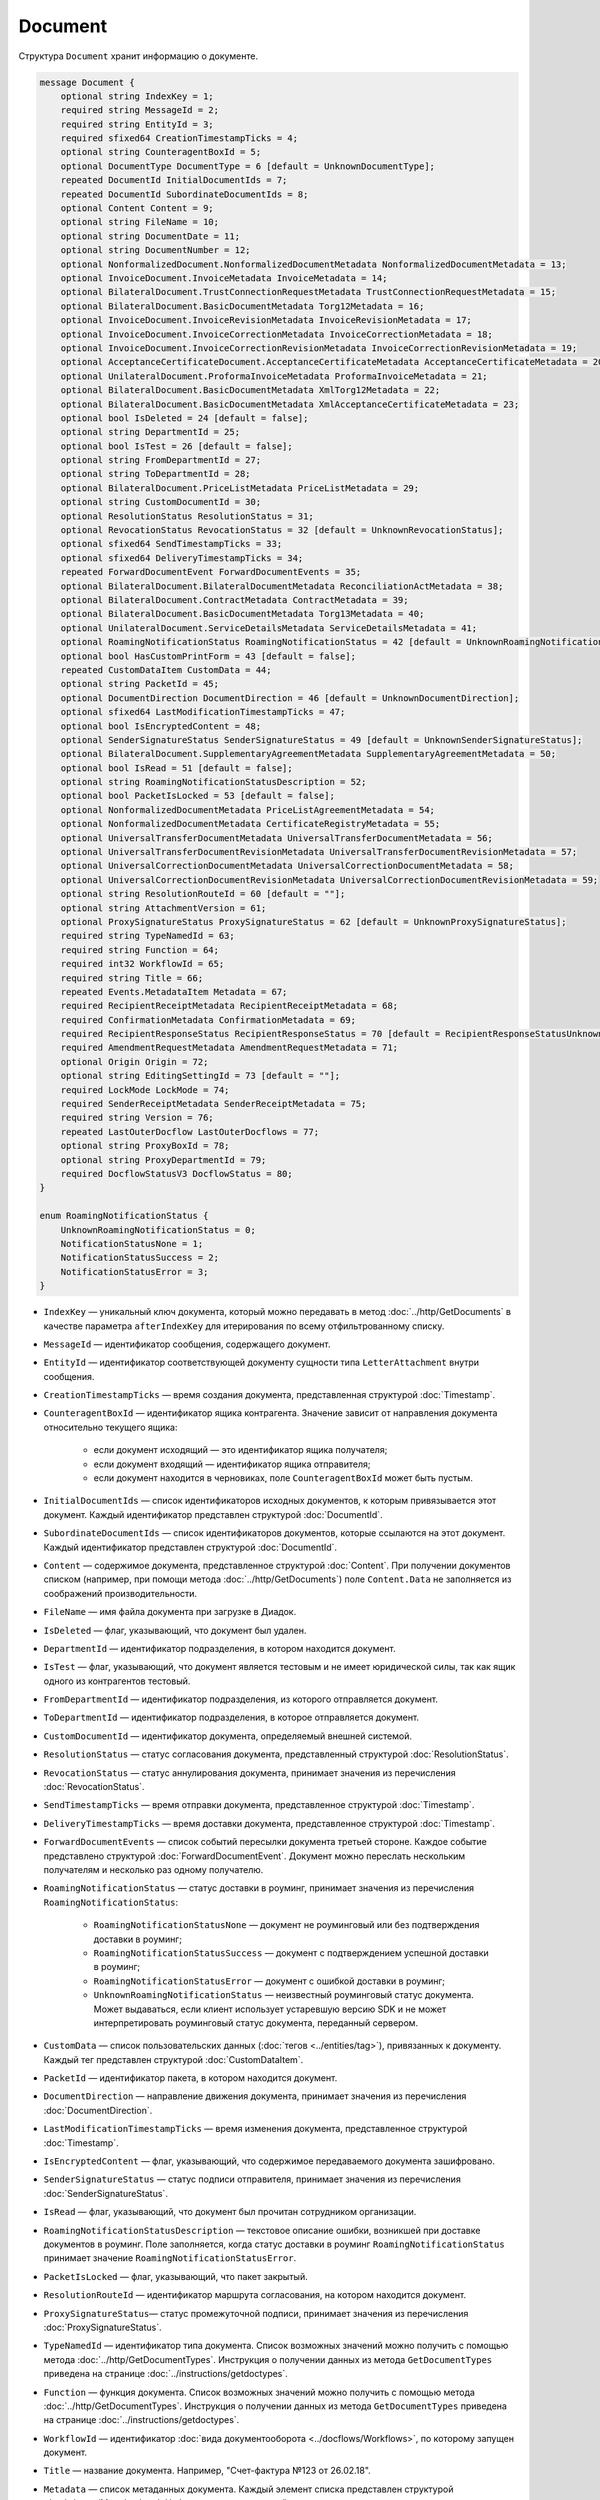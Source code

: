 Document
========

Структура ``Document`` хранит информацию о документе.

.. code-block:: protobuf

    message Document {
        optional string IndexKey = 1;
        required string MessageId = 2;
        required string EntityId = 3;
        required sfixed64 CreationTimestampTicks = 4;
        optional string CounteragentBoxId = 5;
        optional DocumentType DocumentType = 6 [default = UnknownDocumentType];
        repeated DocumentId InitialDocumentIds = 7;
        repeated DocumentId SubordinateDocumentIds = 8;
        optional Content Content = 9;
        optional string FileName = 10;
        optional string DocumentDate = 11;
        optional string DocumentNumber = 12;
        optional NonformalizedDocument.NonformalizedDocumentMetadata NonformalizedDocumentMetadata = 13;
        optional InvoiceDocument.InvoiceMetadata InvoiceMetadata = 14;
        optional BilateralDocument.TrustConnectionRequestMetadata TrustConnectionRequestMetadata = 15;
        optional BilateralDocument.BasicDocumentMetadata Torg12Metadata = 16;
        optional InvoiceDocument.InvoiceRevisionMetadata InvoiceRevisionMetadata = 17;
        optional InvoiceDocument.InvoiceCorrectionMetadata InvoiceCorrectionMetadata = 18;
        optional InvoiceDocument.InvoiceCorrectionRevisionMetadata InvoiceCorrectionRevisionMetadata = 19;
        optional AcceptanceCertificateDocument.AcceptanceCertificateMetadata AcceptanceCertificateMetadata = 20;
        optional UnilateralDocument.ProformaInvoiceMetadata ProformaInvoiceMetadata = 21;
        optional BilateralDocument.BasicDocumentMetadata XmlTorg12Metadata = 22;
        optional BilateralDocument.BasicDocumentMetadata XmlAcceptanceCertificateMetadata = 23;
        optional bool IsDeleted = 24 [default = false];
        optional string DepartmentId = 25;
        optional bool IsTest = 26 [default = false];
        optional string FromDepartmentId = 27;
        optional string ToDepartmentId = 28;
        optional BilateralDocument.PriceListMetadata PriceListMetadata = 29;
        optional string CustomDocumentId = 30;
        optional ResolutionStatus ResolutionStatus = 31;
        optional RevocationStatus RevocationStatus = 32 [default = UnknownRevocationStatus];
        optional sfixed64 SendTimestampTicks = 33;
        optional sfixed64 DeliveryTimestampTicks = 34;
        repeated ForwardDocumentEvent ForwardDocumentEvents = 35;
        optional BilateralDocument.BilateralDocumentMetadata ReconciliationActMetadata = 38;
        optional BilateralDocument.ContractMetadata ContractMetadata = 39;
        optional BilateralDocument.BasicDocumentMetadata Torg13Metadata = 40;
        optional UnilateralDocument.ServiceDetailsMetadata ServiceDetailsMetadata = 41;
        optional RoamingNotificationStatus RoamingNotificationStatus = 42 [default = UnknownRoamingNotificationStatus];
        optional bool HasCustomPrintForm = 43 [default = false];
        repeated CustomDataItem CustomData = 44;
        optional string PacketId = 45;
        optional DocumentDirection DocumentDirection = 46 [default = UnknownDocumentDirection];
        optional sfixed64 LastModificationTimestampTicks = 47;
        optional bool IsEncryptedContent = 48;
        optional SenderSignatureStatus SenderSignatureStatus = 49 [default = UnknownSenderSignatureStatus];
        optional BilateralDocument.SupplementaryAgreementMetadata SupplementaryAgreementMetadata = 50;
        optional bool IsRead = 51 [default = false];
        optional string RoamingNotificationStatusDescription = 52;
        optional bool PacketIsLocked = 53 [default = false];
        optional NonformalizedDocumentMetadata PriceListAgreementMetadata = 54;
        optional NonformalizedDocumentMetadata CertificateRegistryMetadata = 55;
        optional UniversalTransferDocumentMetadata UniversalTransferDocumentMetadata = 56;
        optional UniversalTransferDocumentRevisionMetadata UniversalTransferDocumentRevisionMetadata = 57;
        optional UniversalCorrectionDocumentMetadata UniversalCorrectionDocumentMetadata = 58;
        optional UniversalCorrectionDocumentRevisionMetadata UniversalCorrectionDocumentRevisionMetadata = 59;
        optional string ResolutionRouteId = 60 [default = ""];
        optional string AttachmentVersion = 61;
        optional ProxySignatureStatus ProxySignatureStatus = 62 [default = UnknownProxySignatureStatus];
        required string TypeNamedId = 63;
        required string Function = 64;
        required int32 WorkflowId = 65;
        required string Title = 66;
        repeated Events.MetadataItem Metadata = 67;
        required RecipientReceiptMetadata RecipientReceiptMetadata = 68;
        required ConfirmationMetadata ConfirmationMetadata = 69;
        required RecipientResponseStatus RecipientResponseStatus = 70 [default = RecipientResponseStatusUnknown];
        required AmendmentRequestMetadata AmendmentRequestMetadata = 71;
        optional Origin Origin = 72;
        optional string EditingSettingId = 73 [default = ""];
        required LockMode LockMode = 74;
        required SenderReceiptMetadata SenderReceiptMetadata = 75;
        required string Version = 76;
        repeated LastOuterDocflow LastOuterDocflows = 77;
        optional string ProxyBoxId = 78;
        optional string ProxyDepartmentId = 79;
        required DocflowStatusV3 DocflowStatus = 80; 
    }

    enum RoamingNotificationStatus {
        UnknownRoamingNotificationStatus = 0;
        NotificationStatusNone = 1;
        NotificationStatusSuccess = 2;
        NotificationStatusError = 3;
    }

- ``IndexKey`` — уникальный ключ документа, который можно передавать в метод :doc:`../http/GetDocuments` в качестве параметра ``afterIndexKey`` для итерирования по всему отфильтрованному списку.

- ``MessageId`` — идентификатор сообщения, содержащего документ.

- ``EntityId`` — идентификатор соответствующей документу сущности типа ``LetterAttachment`` внутри сообщения.

- ``CreationTimestampTicks`` — время создания документа, представленная структурой :doc:`Timestamp`.

- ``CounteragentBoxId`` — идентификатор ящика контрагента. Значение зависит от направления документа относительно текущего ящика:

	- если документ исходящий — это идентификатор ящика получателя;
	- если документ входящий — идентификатор ящика отправителя;
	- если документ находится в черновиках, поле ``CounteragentBoxId`` может быть пустым.

- ``InitialDocumentIds`` — список идентификаторов исходных документов, к которым привязывается этот документ. Каждый идентификатор представлен структурой :doc:`DocumentId`.

- ``SubordinateDocumentIds`` — список идентификаторов документов, которые ссылаются на этот документ. Каждый идентификатор представлен структурой :doc:`DocumentId`.

- ``Content`` — содержимое документа, представленное структурой :doc:`Content`. При получении документов списком (например, при помощи метода :doc:`../http/GetDocuments`) поле ``Content.Data`` не заполняется из соображений производительности.

- ``FileName`` — имя файла документа при загрузке в Диадок.

- ``IsDeleted`` — флаг, указывающий, что документ был удален.

- ``DepartmentId`` — идентификатор подразделения, в котором находится документ.

- ``IsTest`` — флаг, указывающий, что документ является тестовым и не имеет юридической силы, так как ящик одного из контрагентов тестовый.

- ``FromDepartmentId`` — идентификатор подразделения, из которого отправляется документ.

- ``ToDepartmentId`` — идентификатор подразделения, в которое отправляется документ.

- ``CustomDocumentId`` — идентификатор документа, определяемый внешней системой.

- ``ResolutionStatus`` — статус согласования документа, представленный структурой :doc:`ResolutionStatus`.

- ``RevocationStatus`` — статус аннулирования документа, принимает значения из перечисления :doc:`RevocationStatus`.

- ``SendTimestampTicks`` — время отправки документа, представленное структурой :doc:`Timestamp`.

- ``DeliveryTimestampTicks`` — время доставки документа, представленное структурой :doc:`Timestamp`.

- ``ForwardDocumentEvents`` — список событий пересылки документа третьей стороне. Каждое событие представлено структурой :doc:`ForwardDocumentEvent`. Документ можно переслать нескольким получателям и несколько раз одному получателю.

- ``RoamingNotificationStatus`` — статус доставки в роуминг, принимает значения из перечисления ``RoamingNotificationStatus``:

	- ``RoamingNotificationStatusNone`` — документ не роуминговый или без подтверждения доставки в роуминг;
	- ``RoamingNotificationStatusSuccess`` — документ с подтверждением успешной доставки в роуминг;
	- ``RoamingNotificationStatusError`` — документ с ошибкой доставки в роуминг;
	- ``UnknownRoamingNotificationStatus`` — неизвестный роуминговый статус документа. Может выдаваться, если клиент использует устаревшую версию SDK и не может интерпретировать роуминговый статус документа, переданный сервером.

- ``CustomData`` — список пользовательских данных (:doc:`тегов <../entities/tag>`), привязанных к документу. Каждый тег представлен структурой :doc:`CustomDataItem`.

- ``PacketId`` — идентификатор пакета, в котором находится документ.

- ``DocumentDirection`` — направление движения документа, принимает значения из перечисления :doc:`DocumentDirection`.

- ``LastModificationTimestampTicks`` — время изменения документа, представленное структурой :doc:`Timestamp`.

- ``IsEncryptedContent`` — флаг, указывающий, что содержимое передаваемого документа зашифровано.

- ``SenderSignatureStatus`` — статус подписи отправителя, принимает значения из перечисления :doc:`SenderSignatureStatus`.

- ``IsRead`` — флаг, указывающий, что документ был прочитан сотрудником организации.

- ``RoamingNotificationStatusDescription`` — текстовое описание ошибки, возникшей при доставке документов в роуминг. Поле заполняется, когда статус доставки в роуминг ``RoamingNotificationStatus`` принимает значение ``RoamingNotificationStatusError``.

- ``PacketIsLocked`` — флаг, указывающий, что пакет закрытый.

- ``ResolutionRouteId`` — идентификатор маршрута согласования, на котором находится документ.

- ``ProxySignatureStatus``— статус промежуточной подписи, принимает значения из перечисления :doc:`ProxySignatureStatus`.

- ``TypeNamedId`` — идентификатор типа документа. Список возможных значений можно получить с помощью метода :doc:`../http/GetDocumentTypes`. Инструкция о получении данных из метода ``GetDocumentTypes`` приведена на странице :doc:`../instructions/getdoctypes`.

- ``Function`` — функция документа. Список возможных значений можно получить с помощью метода :doc:`../http/GetDocumentTypes`. Инструкция о получении данных из метода ``GetDocumentTypes`` приведена на странице :doc:`../instructions/getdoctypes`.

- ``WorkflowId`` — идентификатор :doc:`вида документооборота <../docflows/Workflows>`, по которому запущен документ.

- ``Title`` — название документа. Например, "Счет-фактура №123 от 26.02.18".

- ``Metadata`` — список метаданных документа. Каждый элемент списка представлен структурой :doc:`../proto/MetadataItem`. Набор возможных значений для конкретного типа можно получить с помощью метода :doc:`../http/GetDocumentTypes`. Инструкция о получении данных из метода ``GetDocumentTypes`` приведена на странице :doc:`../instructions/getdoctypes`.

- ``RecipientReceiptMetadata`` — состояние извещения о получении документа со стороны получателя. Представлено структурой :doc:`RecipientReceiptMetadata`.

- ``ConfirmationMetadata`` — состояние подтверждения оператором даты отправки или получения документа. Представлено структурой :doc:`ConfirmationMetadata`.

- ``RecipientResponseStatus`` — состояние ответного действия получателя — ответную подпись или подписание ответного титула. Принимает значения из перечисления :doc:`RecipientResponseStatus`.

- ``AmendmentRequestMetadata`` — состояние уведомления об уточнении. Представлено структурой :doc:`AmendmentRequestMetadata`.

- ``Origin``— сущность, из которой был создан документ, например, из черновика или шаблона. Представлено структурой :doc:`Origin`.

- ``EditingSettingId`` — идентификатор :doc:`настройки редактирования <../instructions/editingsettings>` документа, если он был создан из шаблона с редактируемыми полями.

- ``LockMode``— режим блокировки сообщения, принимает значения из перечисления :doc:`LockMode`. 

- ``SenderReceiptMetadata`` — состояние извещения о получении титула получателя. Представлено структурой :doc:`SenderReceiptMetadata`. 

- ``Version`` — идентификатор версии документа.

- ``LastOuterDocflows``— информация о состоянии внешнего документооборота по документу, представленная структурой :doc:`LastOuterDocflow`.

- ``ProxyBoxId`` — идентификатор ящика промежуточного получателя.

- ``ProxyDepartmentId`` — идентификатор подразделения промежуточного получателя.

- ``DocflowStatus``— информация о статусе документооборота, представленная структурой :doc:`DocflowStatusV3`.

Устаревшие поля
~~~~~~~~~~~~~~~

- ``DocumentType`` — тип документа, принимает значения из перечисления :doc:`obsolete/DocumentType`. Для новых типов значение всегда будет равно ``UnknownDocumentType``. Теперь тип документа возвращается в поле ``TypeNamedId``.

- ``DocumentDate`` — дата формирования документа в формате ДД.ММ.ГГГГ. Может отличаться от даты загрузки документа в Диадок. Теперь дата формирования возвращается в поле ``Metadata``.

- ``DocumentNumber`` — номер документа. Теперь номер возвращается в поле ``Metadata``.

- ``NonformalizedDocumentMetadata`` — дополнительные атрибуты неформализованных документов, представленные структурой :doc:`obsolete/NonformalizedDocumentMetadata`. Теперь атрибуты возвращаются в полях ``Metadata``, ``RecipientReceiptMetadata`` и ``RecipientResponseStatus``.

- ``InvoiceMetadata`` — дополнительные атрибуты счетов-фактур, представленные структурой :doc:`obsolete/InvoiceDocumentMetadata`. Теперь атрибуты возвращаются в полях ``Metadata``, ``RecipientReceiptMetadata``, ``ConfirmationMetadata`` и ``AmendmentRequestMetadata``.

- ``TrustConnectionRequestMetadata`` — дополнительные атрибуты документов типа ``TrustConnectionRequest``, представленные структурой :doc:`obsolete/BilateralDocumentMetadata`. Теперь атрибуты возвращаются в полях  ``Metadata``, ``RecipientResponseStatus``.

- ``Torg12Metadata`` — дополнительные атрибуты товарных накладных ТОРГ-12, представленные структурой :doc:`obsolete/BilateralDocumentMetadata`. Теперь атрибуты возвращаются в полях ``Metadata`` и ``RecipientResponseStatus``.

- ``InvoiceRevisionMetadata`` — дополнительные атрибуты исправлений счетов-фактур, представленные структурой :doc:`obsolete/InvoiceDocumentMetadata`. Теперь атрибуты возвращаются в полях ``Metadata``, ``RecipientReceiptMetadata``, ``ConfirmationMetadata`` и ``AmendmentRequestMetadata``.

- ``InvoiceCorrectionMetadata`` — дополнительные атрибуты корректировочных счетов-фактур, представленные структурой :doc:`obsolete/InvoiceDocumentMetadata`. Теперь атрибуты возвращаются в полях ``Metadata``, ``RecipientReceiptMetadata``, ``ConfirmationMetadata`` и ``AmendmentRequestMetadata``.

- ``InvoiceCorrectionRevisionMetadata`` — дополнительные атрибуты исправлений корректировочных счетов-фактур, представленные структурой :doc:`obsolete/InvoiceDocumentMetadata`. Теперь атрибуты возвращаются в полях ``Metadata``, ``RecipientReceiptMetadata``, ``ConfirmationMetadata`` и ``AmendmentRequestMetadata``.

- ``AcceptanceCertificateMetadata`` — дополнительные атрибуты актов о выполнении работ или оказании услуг, представленные структурой :doc:`obsolete/BilateralDocumentMetadata`. Теперь атрибуты возвращаются в полях ``Metadata`` и ``RecipientResponseStatus``.

- ``ProformaInvoiceMetadata`` — дополнительные атрибуты счетов на оплату, представленные структурой :doc:`obsolete/UnilateralDocumentMetadata`. Теперь атрибуты возвращаются в поле ``Metadata``.

- ``XmlTorg12Metadata`` — дополнительные атрибуты товарных накладных ТОРГ-12 в XML-формате, представленные структурой :doc:`obsolete/BilateralDocumentMetadata`. Теперь атрибуты возвращаются в полях ``Metadata`` и ``RecipientResponseStatus``.

- ``XmlAcceptanceCertificateMetadata`` — дополнительные атрибуты актов о выполнении работ или оказании услуг в XML-формате, представленные структурой :doc:`obsolete/BilateralDocumentMetadata`. Теперь атрибуты возвращаются в полях ``Metadata`` и ``RecipientResponseStatus``.

- ``PriceListMetadata`` — дополнительные атрибуты ценовых листов, представленные структурой :doc:`obsolete/BilateralDocumentMetadata`. Теперь атрибуты возвращаются в полях ``Metadata`` и ``RecipientResponseStatus``.

- ``ReconciliationActMetadata`` — дополнительные атрибуты актов сверки, представленные структурой :doc:`obsolete/BilateralDocumentMetadata`. Теперь атрибуты возвращаются в полях ``Metadata`` и ``RecipientResponseStatus``.

- ``ContractMetadata`` — дополнительные атрибуты договоров, представленные структурой :doc:`obsolete/BilateralDocumentMetadata`. Теперь атрибуты возвращаются в полях ``Metadata`` и ``RecipientResponseStatus``.

- ``Torg13Metadata`` — дополнительные атрибуты накладных ТОРГ-13, представленные структурой :doc:`obsolete/BilateralDocumentMetadata`. Теперь атрибуты возвращаются в полях ``Metadata`` и ``RecipientResponseStatus``.

- ``ServiceDetailsMetadata`` — дополнительные атрибуты детализаций, представленные структурой :doc:`obsolete/UnilateralDocumentMetadata`. Теперь атрибуты возвращаются в поле ``Metadata``.

- ``HasCustomPrintForm`` — флаг, указывающий, что документ имеет нестандартную печатную форму. Значение всегда ``false``. Для выявления нестандартной печатной формы используйте метод :doc:`../http/DetectCustomPrintForms`.

- ``SupplementaryAgreementMetadata`` — дополнительные атрибуты дополнительного соглашения к договору, представленные структурой :doc:`obsolete/BilateralDocumentMetadata`. Теперь атрибуты возвращаются в полях ``Metadata`` и ``RecipientResponseStatus``.

- ``PriceListAgreementMetadata`` — дополнительные атрибуты протоколов согласования цены, представленные структурой :doc:`obsolete/NonformalizedDocumentMetadata`. Теперь атрибуты возвращаются в полях ``Metadata`` и ``RecipientResponseStatus``.

- ``CertificateRegistryMetadata`` — дополнительные атрибуты реестров сертификатов, представленные структурой :doc:`obsolete/NonformalizedDocumentMetadata`. Теперь атрибуты возвращаются в полях ``Metadata`` и ``RecipientResponseStatus``.

- ``UniversalTransferDocumentMetadata`` — дополнительные атрибуты УПД, представленные структурой :doc:`obsolete/UniversalDocumentMetadata`. Теперь атрибуты возвращаются в полях ``Metadata``, ``RecipientResponseStatus``, ``ConfirmationMetadata`` и ``AmendmentRequestMetadata``.

- ``UniversalTransferDocumentRevisionMetadata`` — дополнительные атрибуты исправлений УПД, представленные структурой :doc:`obsolete/UniversalDocumentMetadata`. Теперь атрибуты возвращаются в полях ``Metadata``, ``RecipientResponseStatus``, ``ConfirmationMetadata`` и ``AmendmentRequestMetadata``.

- ``UniversalCorrectionDocumentMetadata`` — дополнительные атрибуты УКД, представленные структурой :doc:`obsolete/UniversalDocumentMetadata`. Теперь атрибуты возвращаются в полях ``Metadata``, ``RecipientResponseStatus``, ``ConfirmationMetadata`` и ``AmendmentRequestMetadata``.

- ``UniversalCorrectionDocumentRevisionMetadata`` — дополнительные атрибуты исправлений УКД, представленные структурой :doc:`obsolete/UniversalDocumentMetadata`. Теперь атрибуты возвращаются в полях ``Metadata``, ``RecipientResponseStatus``, ``ConfirmationMetadata`` и ``AmendmentRequestMetadata``.

- ``AttachmentVersion`` — информация о версии XSD схемы, в соответствии с которой сформирован документ.

----

.. rubric:: Смотри также

*Структура используется:*
	- в теле ответа метода :doc:`../http/GetDocument`.